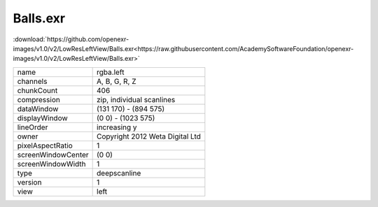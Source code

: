 ..
  SPDX-License-Identifier: BSD-3-Clause
  Copyright Contributors to the OpenEXR Project.

Balls.exr
#########

:download:`https://github.com/openexr-images/v1.0/v2/LowResLeftView/Balls.exr<https://raw.githubusercontent.com/AcademySoftwareFoundation/openexr-images/v1.0/v2/LowResLeftView/Balls.exr>`

.. image:: https://raw.githubusercontent.com/cary-ilm/openexr-images/docs/v2/LowResLeftView/Balls.jpg
   :target: https://raw.githubusercontent.com/cary-ilm/openexr-images/docs/v2/LowResLeftView/Balls.exr

.. list-table::
   :align: left

   * - name
     - rgba.left
   * - channels
     - A, B, G, R, Z
   * - chunkCount
     - 406
   * - compression
     - zip, individual scanlines
   * - dataWindow
     - (131 170) - (894 575)
   * - displayWindow
     - (0 0) - (1023 575)
   * - lineOrder
     - increasing y
   * - owner
     - Copyright 2012 Weta Digital Ltd
   * - pixelAspectRatio
     - 1
   * - screenWindowCenter
     - (0 0)
   * - screenWindowWidth
     - 1
   * - type
     - deepscanline
   * - version
     - 1
   * - view
     - left
